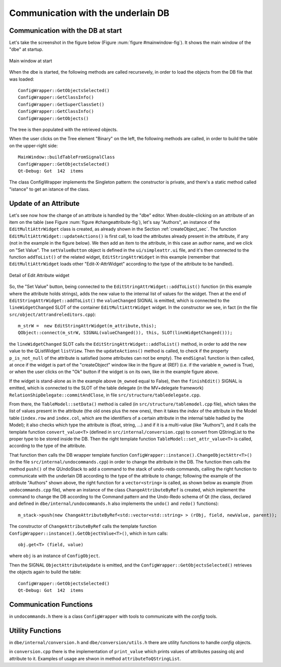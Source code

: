 ###################################
Communication with the underlain DB
###################################


Communication with the DB at start
==================================

Let's take the screenshot in the figure below (Figure :num:`figure #mainwindow-fig`). 
It shows the main window of the "dbe" at startup.

.. _mainWindow_fig:

.. figure:: images/mainWindow_table_tree_debugMessages.png
   :width: 800px
   :alt: main window
   :figwidth: 800px
   :align: center

   Main window at start


When the dbe is started, the following methods are called recursevely, in order to load the objects from the DB file that was loaded::

  ConfigWrapper::GetObjectsSelected() 
  ConfigWrapper::GetClassInfo()
  ConfigWrapper::GetSuperClassSet() 
  ConfigWrapper::GetClassInfo() 
  ConfigWrapper::GetObjects()

The tree is then populated with the retrieved objects.

When the user clicks on the Tree element "Binary" on the left, the following methods are called, in order to build the table on the upper-right side::

  MainWindow::buildTableFromSignalClass 
  ConfigWrapper::GetObjectsSelected() 
  Qt-Debug: Got  142  items


The class ConfigWrapper implements the Singleton pattern: the constructor is private, and there's a static method called "istance" to get an istance of the class.


Update of an Attribute
======================

Let's see now how the change of an attribute is handled by the "dbe" editor.
When double-clicking on an attribute of an item on the table (see Figure :num:`figure #changeattribute-fig`), let's say "Authors", an instance of the ``EditMultiAttrWidget`` class is created, as already shown in the Section :ref:`createObject_sec`. The function ``EditMultiAttrWidget::updateActions()`` is first call, to load the attributes already present in the attribute, if any (not in the example in the figure below). We then add an item to the attribute, in this case an author name, and we click on "Set Value". The ``setValueButton`` object is defined in the ``ui/simpleattr.ui`` file, and it's then connected to the function ``addToList()`` of the related widget, ``EditStringAttrWidget`` in this example (remember that ``EditMultiAttrWidget`` loads other "Edit-X-AttrWidget" according to the type of the attribute to be handled).

.. _changeAttribute_fig:

.. figure:: images/mainWindow_table_changeAttribute_detail.png
   :width: 800px
   :alt: Edit Attribute widget
   :figwidth: 800px
   :align: center

   Detail of Edit Attribute widget



So, the "Set Value" button, being connected to the ``EditStringAttrWidget::addToList()`` function (in this example where the attribute holds strings), adds the new value to the internal list of values for the widget. Then at the end of ``EditStringAttrWidget::addToList()`` the ``valueChanged`` SIGNAL is emitted, which is connected to the ``lineWidgetChanged`` SLOT of the container ``EditMultiAttrWidget`` widget. In the constructor we see, in fact (in the file ``src/object/attrandreleditors.cpp``)::

  m_strW =  new EditStringAttrWidget(m_attribute,this);
  QObject::connect(m_strW, SIGNAL(valueChanged()), this, SLOT(lineWidgetChanged()));
  
the ``lineWidgetChanged`` SLOT calls the ``EditStringAttrWidget::addToList()`` method, in order to add the new value to the QListWidget ``listView``. Then the ``updateActions()`` method is called, to check if the property ``p_is_not_null`` of the attribute is satisfied (some attributes can not be empty). The ``endSignal`` function is then called, at once if the widget is part of the "createObject" window like in the figure at (REF) (i.e. if the variable ``m_owned`` is True), or when the user clicks on the "Ok" button if the widget is on its own, like in the example figure above. 

If the widget is stand-alone as in the example above (``m_owned`` equal to False), then the ``finishEdit()`` SIGNAL is emitted, which is connected to the SLOT of the table delegate (in the MV+delegate framework) ``RelationShipDelegate::commitAndClose``, in file ``src/structure/tabledelegate.cpp``.

From there, the ``TableModel::setData()`` method is called (in ``src/structure/tablemodel.cpp`` file), which takes the list of values present in the attribute (the old ones plus the new ones), then it takes the *index* of the attribute in the Model table (``index.row`` and ``index.col``, which are the identifiers of a certain attribute in the internal table hadled by the Model); it also checks which type the attribute is (float, string, ...) and if it is a multi-value (like "Authors"), and it calls the template function ``convert_value<T>`` (defined in ``src/internal/conversion.cpp``) to convert from QStringList to the proper type to be stored inside the DB. Then the right template function ``TableModel::set_attr_value<T>`` is called, according to the type of the attribute. 

That function then calls the DB wrapper template function ``ConfigWrapper::instance().ChangeObjectAttr<T>()`` (in the file ``src/internal/undocommands.cpp``)  in order to change the attribute in the DB. The function then calls the method ``push()`` of the QUndoStack to add a command to the stack of undo-redo commands, calling the right function to communicate with the underlain DB according to the type of the attribute to change; following the example of the attribute "Authors" shown above, the right function for a ``vector<string>`` is called, as shown below as example (from ``undocommands.cpp`` file), where an instance of the class ``ChangeAttributeByRef`` is created, which implement the command to change the DB according to the Command pattern and the Undo-Redo schema of Qt (the class, declared and defined in ``dbe/internal/undocommands.h`` also implements the ``undo()`` and ``redo()`` functions)::

  m_stack->push(new ChangeAttributeByRef<std::vector<std::string> > (rObj, field, newValue, parent));

The constructor of ``ChangeAttributeByRef`` calls the template function ``ConfigWrapper::instance().GetObjectValue<T>()``, which in turn calls::

  obj.get<T> (field, value)

where ``obj`` is an instance of ``ConfigObject``.

Then the SIGNAL ``ObjectAttributeUpdate`` is emitted, and the ``ConfigWrapper::GetObjectsSelected()`` retrieves the objects again to build the table::

  ConfigWrapper::GetObjectsSelected() 
  Qt-Debug: Got  142  items 


Communication Functions
=======================

in ``undocommands.h`` there is a class ``ConfigWrapper`` with tools to communicate with the *config* tools.



Utility Functions
=================

in ``dbe/internal/conversion.h`` and ``dbe/conversion/utils.h`` there are utility functions to handle *config* objects.

in ``conversion.cpp`` there is the implementation of ``print_value`` which prints values of attributes passing obj and attribute to it. Examples of usage are shwon in method ``attributeToQStringList``.
